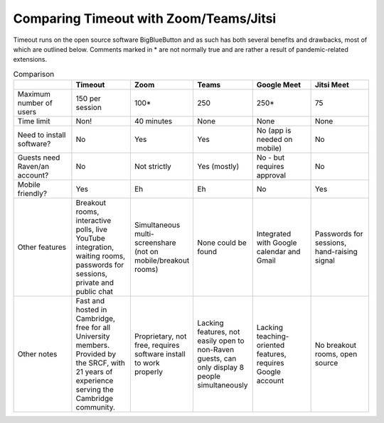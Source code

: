 .. _comparison:

Comparing Timeout with Zoom/Teams/Jitsi
---------------------------------------

Timeout runs on the open source software BigBlueButton and as such has both several benefits and drawbacks, most of which are outlined below. Comments marked in * are not normally true and are rather a result of pandemic-related extensions.

.. list-table:: Comparison
   :widths: 25 25 25 25 25 25
   :header-rows: 1

   * - 
     - Timeout
     - Zoom
     - Teams
     - Google Meet
     - Jitsi Meet
   * - Maximum number of users
     - 150 per session
     - 100*
     - 250
     - 250*
     - 75
   * - Time limit
     - Non!
     - 40 minutes
     - None
     - None
     - None
   * - Need to install software?
     - No
     - Yes
     - Yes
     - No (app is needed on mobile)
     - No
   * - Guests need Raven/an account?
     - No
     - Not strictly
     - Yes (mostly)
     - No - but requires approval
     - No
   * - Mobile friendly?
     - Yes
     - Eh
     - Eh
     - No
     - Yes
   * - Other features
     - Breakout rooms, interactive polls, live YouTube integration, waiting rooms, passwords for sessions, private and public chat
     - Simultaneous multi-screenshare (not on mobile/breakout rooms)
     - None could be found
     - Integrated with Google calendar and Gmail
     - Passwords for sessions, hand-raising signal
   * - Other notes
     - Fast and hosted in Cambridge, free for all University members. Provided by the SRCF, with 21 years of experience serving the Cambridge community.
     - Proprietary, not free, requires software install to work properly
     - Lacking features, not easily open to non-Raven guests, can only display 8 people simultaneously
     - Lacking teaching-oriented features, requires Google account
     - No breakout rooms, open source
